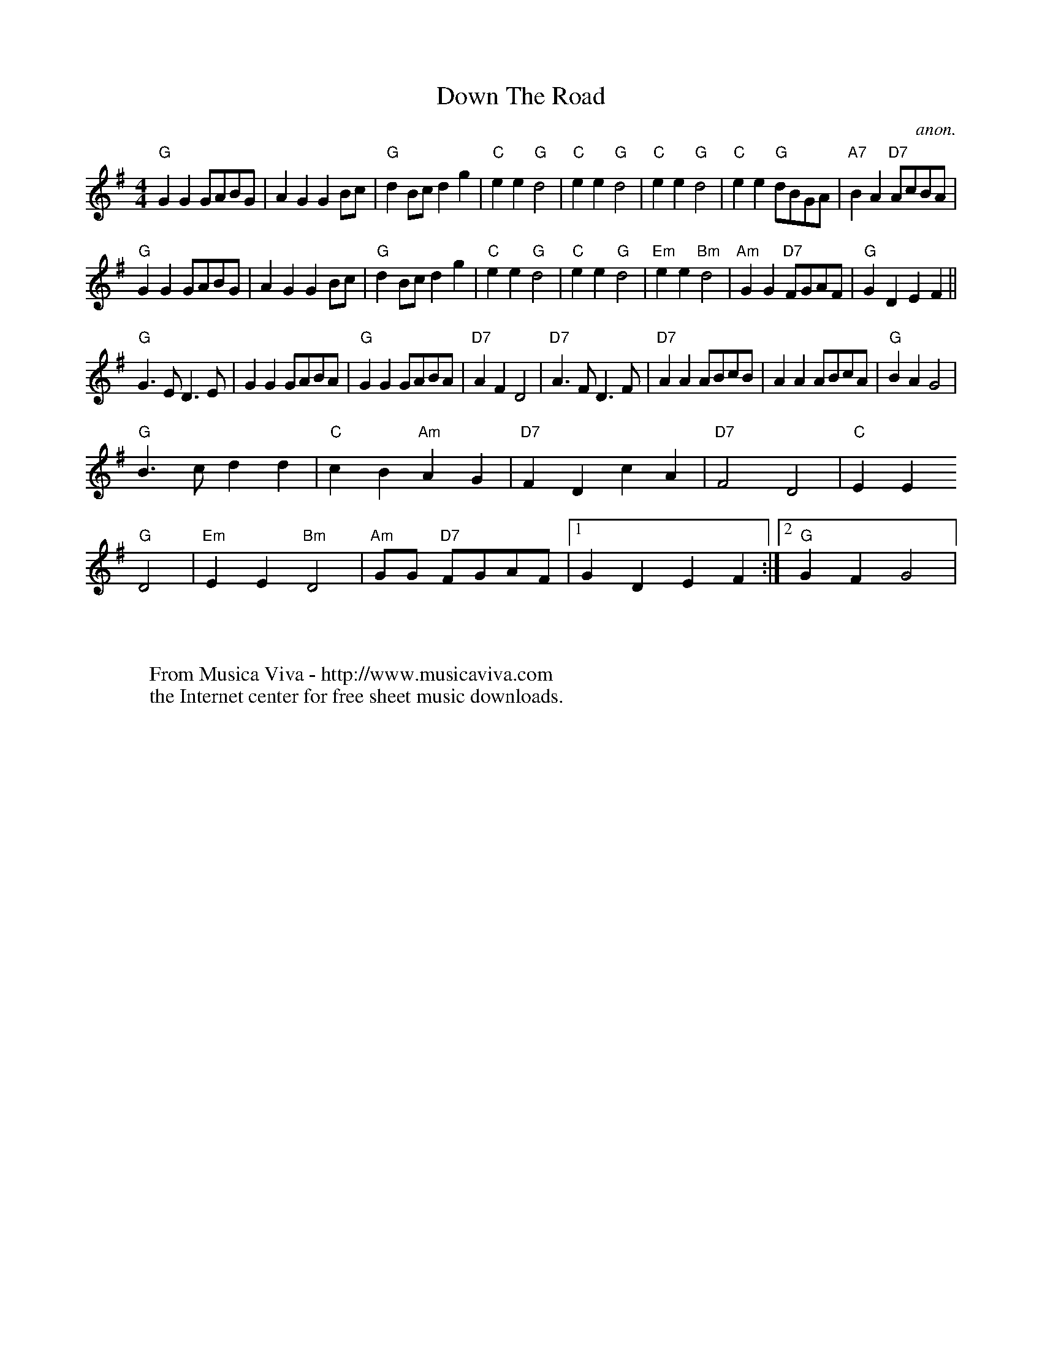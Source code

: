 X:817
T:Down The Road
C:anon.
S:via PR
Z:Transcribed by Ian Hall -
http://www.dinglehall.freeserve.co.uk/kyoy
F:http://abc.musicaviva.com/tunes/anon/down-the-road/down-the-road-1.abc
%Nottingham Music Database
%Posted 20 Aug 1999 at ABC-users by Ian Hall
M:4/4
L:1/8
K:G
"G"G2G2 GABG|A2G2 G2Bc|"G"d2Bc d2g2|"C"e2e2 "G"d4|\
"C"e2e2 "G"d4|"C"e2e2 "G"d4|"C"e2e2 "G"dBGA|"A7"B2A2 "D7"AcBA|
"G"G2G2 GABG|A2G2 G2Bc|"G"d2Bc d2g2|"C"e2e2 "G"d4|\
"C"e2e2 "G"d4|"Em"e2e2 "Bm"d4|"Am"G2G2 "D7"FGAF|"G"G2D2 E2F2||
"G"G2>E2 D2>E2|G2G2 GABA|"G"G2G2 GABA|"D7"A2F2 D4|\
"D7"A2>F2 D2>F2|"D7"A2A2 ABcB|A2A2 ABcA|"G"B2A2 G4|
"G"B2>c2 d2d2|"C"c2B2 "Am"A2G2|"D7"F2D2 c2A2|"D7"F4 D4|"C"E2E2
"G"D4|"Em"E2E2 "Bm"D4|\
"Am"GG "D7"FGAF|[1 G2D2 E2F2:|[2 "G"G2F2 G4|
W:
W:
W:  From Musica Viva - http://www.musicaviva.com
W:  the Internet center for free sheet music downloads.

